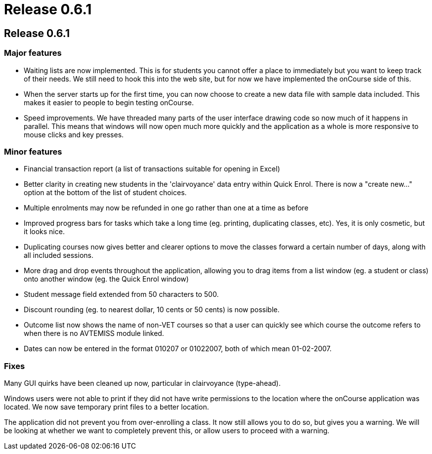 = Release 0.6.1

== Release 0.6.1

=== Major features

* Waiting lists are now implemented. This is for students you cannot
offer a place to immediately but you want to keep track of their needs.
We still need to hook this into the web site, but for now we have
implemented the onCourse side of this.
* When the server starts up for the first time, you can now choose to
create a new data file with sample data included. This makes it easier
to people to begin testing onCourse.
* Speed improvements. We have threaded many parts of the user interface
drawing code so now much of it happens in parallel. This means that
windows will now open much more quickly and the application as a whole
is more responsive to mouse clicks and key presses.

=== Minor features

* Financial transaction report (a list of transactions suitable for
opening in Excel)
* Better clarity in creating new students in the 'clairvoyance' data
entry within Quick Enrol. There is now a "create new…" option at the
bottom of the list of student choices.
* Multiple enrolments may now be refunded in one go rather than one at a
time as before
* Improved progress bars for tasks which take a long time (eg. printing,
duplicating classes, etc). Yes, it is only cosmetic, but it looks nice.
* Duplicating courses now gives better and clearer options to move the
classes forward a certain number of days, along with all included
sessions.
* More drag and drop events throughout the application, allowing you to
drag items from a list window (eg. a student or class) onto another
window (eg. the Quick Enrol window)
* Student message field extended from 50 characters to 500.
* Discount rounding (eg. to nearest dollar, 10 cents or 50 cents) is now
possible.
* Outcome list now shows the name of non-VET courses so that a user can
quickly see which course the outcome refers to when there is no AVTEMISS
module linked.
* Dates can now be entered in the format 010207 or 01022007, both of
which mean 01-02-2007.

=== Fixes

Many GUI quirks have been cleaned up now, particular in clairvoyance
(type-ahead).

Windows users were not able to print if they did not have write
permissions to the location where the onCourse application was located.
We now save temporary print files to a better location.

The application did not prevent you from over-enrolling a class. It now
still allows you to do so, but gives you a warning. We will be looking
at whether we want to completely prevent this, or allow users to proceed
with a warning.
